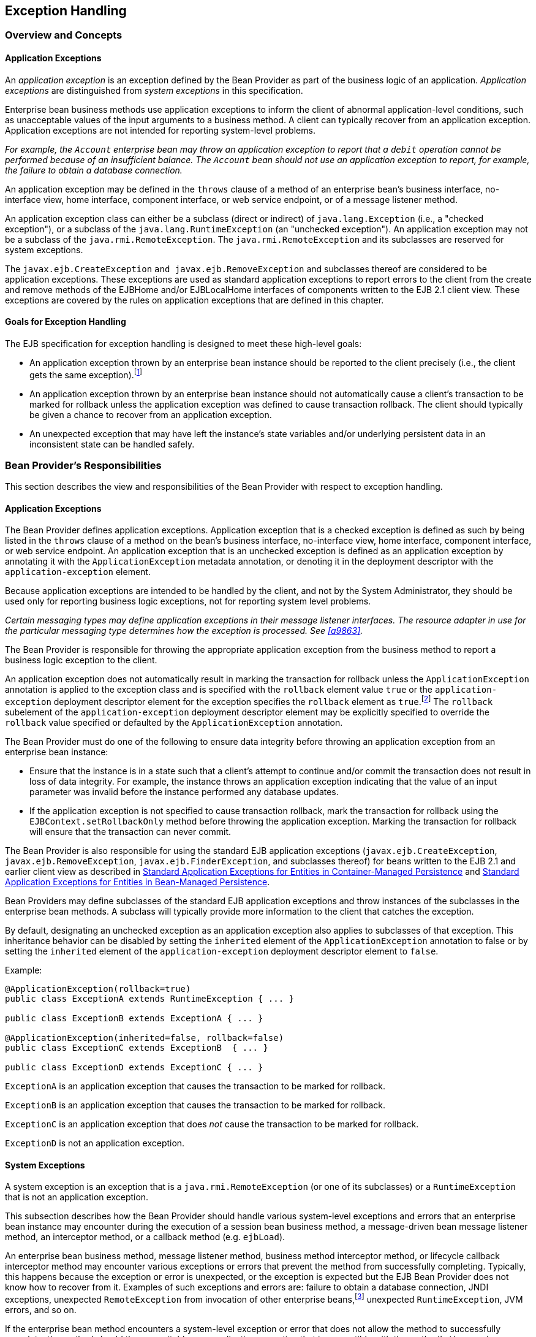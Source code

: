 [[a2940]]
== Exception Handling

=== Overview and Concepts

[[a2942]]
==== Application Exceptions

An
_application exception_ is an exception
defined by the Bean Provider as part of the business logic of an
application. _Application exceptions_ are distinguished from _system
exceptions_ in this specification.

Enterprise bean business methods use
application exceptions to inform the client of abnormal
application-level conditions, such as unacceptable values of the input
arguments to a business method. A client can typically recover from an
application exception. Application exceptions are not intended for
reporting system-level problems.

_For example, the `Account` enterprise bean
may throw an application exception to report that a `debit` operation
cannot be performed because of an insufficient balance. The `Account`
bean should not use an application exception to report, for example, the
failure to obtain a database connection._

An application exception may be defined in
the `throws` clause of a method of an enterprise bean’s business
interface, no-interface view, home interface, component interface, or
web service endpoint, or of a message listener method.

An application exception class can either be
a subclass (direct or indirect) of
`java.lang.Exception` (i.e., a "checked exception"), or a subclass of the 
`java.lang.RuntimeException` (an "unchecked exception"). 
An application exception may not be a subclass
of the `java.rmi.RemoteException`. The `java.rmi.RemoteException` and its
subclasses are reserved for system exceptions.

The
`javax.ejb.CreateException`
`and javax.ejb.RemoveException` and subclasses
thereof are considered to be application exceptions. These exceptions
are used as standard application exceptions to report errors to the
client from the create and remove methods of the EJBHome and/or
EJBLocalHome interfaces of components written to the EJB 2.1 client
view. These exceptions are covered by the rules on application
exceptions that are defined in this chapter.

==== Goals for Exception Handling

The EJB specification for exception handling
is designed to meet these high-level goals:

* An application exception thrown by an
enterprise bean instance should be reported to the client precisely
(i.e., the client gets the same exception).footnote:a10282[This may not 
be the case where web services protocols are used. See <<a9873>>.]

* An application exception thrown by an
enterprise bean instance should not automatically cause a client’s
transaction to be marked for rollback unless the application exception
was defined to cause transaction rollback. The client should typically
be given a chance to recover from an application exception.

* An unexpected exception that may have left
the instance’s state variables and/or underlying persistent data in an
inconsistent state can be handled safely.

=== Bean Provider’s Responsibilities

This section describes the view and
responsibilities of the Bean Provider with respect to exception
handling.

==== Application Exceptions

The Bean Provider
defines application exceptions. Application exception that is a checked
exception is defined as such by being listed in the `throws` clause of a
method on the bean’s business interface, no-interface view, home
interface, component interface, or web service endpoint. An application
exception that is an unchecked exception is defined as an application
exception by annotating it with the `ApplicationException` metadata
annotation, or denoting it in the deployment descriptor with the
`application-exception` element.

Because application exceptions are intended
to be handled by the client, and not by the System Administrator, they
should be used only for reporting business logic exceptions, not for
reporting system level problems.

****
_Certain messaging types may define
application exceptions in their message listener interfaces. The
resource adapter in use for the particular messaging type determines how
the exception is processed. See <<a9863>>._
****

The Bean Provider
is responsible for throwing the appropriate application exception from
the business method to report a business logic exception to the client.

An application exception does not
automatically result in marking the transaction for rollback unless the
`ApplicationException` annotation is applied to the exception class and
is specified with the `rollback` element value `true` or the
`application-exception` deployment descriptor element for the exception
specifies the `rollback` element as `true`.footnote:a10283[If a 
transaction had been marked for rollback, the value of the rollback 
element has no effect.] The
`rollback` subelement of the `application-exception` deployment
descriptor element may be explicitly specified to override the
`rollback` value specified or defaulted by the `ApplicationException`
annotation.

The Bean Provider must do one of the
following to ensure data integrity before throwing an application
exception from an enterprise bean instance:

* Ensure that the instance is in a state such
that a client’s attempt to continue and/or commit the transaction does
not result in loss of data integrity. For example, the instance throws
an application exception indicating that the value of an input parameter
was invalid before the instance performed any database updates.

* If the application exception is not specified
to cause transaction rollback, mark the transaction for rollback using
the `EJBContext.setRollbackOnly` method before throwing the application
exception. Marking the transaction for rollback will ensure that the
transaction can never commit.

The Bean Provider is also responsible for
using the standard EJB application exceptions
(`javax.ejb.CreateException`, `javax.ejb.RemoveException`,
`javax.ejb.FinderException`, and subclasses thereof) for beans written to
the EJB 2.1 and earlier client view as described in 
<<./enterprise-beans-spec-opt-{revnumber}.adoc#a1524, Standard Application 
Exceptions for Entities in Container-Managed Persistence>> and
<<./enterprise-beans-spec-opt-{revnumber}.adoc#a2806, Standard Application 
Exceptions for Entities in Bean-Managed Persistence>>.

Bean Providers may define subclasses of the
standard EJB application exceptions and throw instances of the
subclasses in the enterprise bean methods. A subclass will typically
provide more information to the client that catches the exception.

By default, designating an unchecked
exception as an application exception also applies to subclasses of that
exception. This inheritance behavior can be disabled by setting the
`inherited` element of the `ApplicationException` annotation to false or by
setting the `inherited` element of the `application-exception` deployment
descriptor element to `false`.

Example:
[source, java]
----
@ApplicationException(rollback=true)
public class ExceptionA extends RuntimeException { ... }

public class ExceptionB extends ExceptionA { ... }

@ApplicationException(inherited=false, rollback=false)
public class ExceptionC extends ExceptionB  { ... }

public class ExceptionD extends ExceptionC { ... }
----

`ExceptionA` is an application exception
that causes the transaction to be marked for rollback.

`ExceptionB` is an application exception
that causes the transaction to be marked for rollback.

`ExceptionC` is an application exception
that does _not_ cause the transaction to be marked for rollback.

`ExceptionD` is not an application exception.

[[a2986]]
==== System Exceptions

A system exception is an exception that is a
`java.rmi.RemoteException` (or one of its subclasses) or a
`RuntimeException` that is not an application exception.

This subsection describes how the Bean
Provider should handle various system-level exceptions and errors that
an enterprise bean instance may encounter during the execution of a
session bean business method, a message-driven bean message listener
method, an interceptor method, or a callback method (e.g. `ejbLoad`).

An enterprise
bean business method, message listener method, business method
interceptor method, or lifecycle callback interceptor method may
encounter various exceptions or errors that prevent the method from
successfully completing. Typically, this happens because the exception
or error is unexpected, or the exception is expected but the EJB Bean
Provider does not know how to recover from it. Examples of such
exceptions and errors are: failure to obtain a database connection, JNDI
exceptions, unexpected `RemoteException` from invocation of other
enterprise beans,footnote:a10284[Note that the enterprise bean business 
method may attempt to recover from a `RemoteException`. The text in this 
subsection applies only to the case when the business method does not wish 
to recover from the `RemoteException`.] unexpected `RuntimeException`,
JVM errors, and so on.

If the enterprise bean method encounters a
system-level exception or error that does not allow the method to
successfully complete, the method should throw a suitable
non-application exception that is compatible with the method’s `throws`
clause. While the EJB specification does not prescribe the exact usage
of the exception, it encourages the Bean Provider to follow these
guidelines:

* If the bean method encounters a system
exception or error, it should simply propagate the error from the bean
method to the container (i.e., the bean method does not have to catch
the exception).

* If the bean method performs an operation that
results in a checked exception footnote:a10285[A checked exception is one 
that is not a subclass of `java.lang.RuntimeException`.] that the bean
method cannot recover, the bean method should throw the
`javax.ejb.EJBException` that wraps the original exception.

* Any other unexpected error conditions should
be reported using the `javax.ejb.EJBException`.

Note that the `javax.ejb.EJBException` is a
subclass of the `java.lang.RuntimeException`, and therefore it does not
have to be listed in the `throws` clauses of the business methods.

The container catches a non-application
exception; logs it (which can result in alerting the System
Administrator); and, unless the bean is a message-driven bean, throws
the `javax.ejb.EJBException` footnote:a10286[If the business interface 
is a remote business interface that extends `java.rmi.Remote`, the 
`java.rmi.RemoteException` is thrown to the client instead.] or, if the web
service client view is used, the `java.rmi.RemoteException`. If the EJB
2.1 client view is used, the container throws the
`java.rmi.RemoteException` (or subclass thereof) to the client if the
client is a remote client, or throws the `javax.ejb.EJBException` (or
subclass thereof) to the client if the client is a local client. In the
case of a message-driven bean, the container logs the exception and then
throws a `javax.ejb.EJBException` that wraps the original exception to
the resource adapter. (See <<a9863>>).

The exception that is seen by the client is
described in <<a3001>>. 
It is determined both by the exception that is thrown
by the container and/or bean and the client view.

The Bean Provider can rely on the container
to perform the following tasks when catching a non-application
exception:

* The transaction in which the bean method
participated will be rolled back.

* Unless the bean is a singleton session bean,
no other method will be invoked on an instance that threw a
non-application exception.

_This means that unless the bean is a
singleton session bean, the Bean Provider does not have to perform any
cleanup actions before throwing a non-application exception. It is the
container that is responsible for the cleanup._

[[a3001]]
=== Container Provider Responsibilities

This section describes the responsibilities
of the Container Provider for handling exceptions. The EJB architecture
specifies the container’s behavior for the following exceptions:

* Exceptions from the business methods of
session beans, including session bean business method interceptor
methods.

* Exceptions from message-driven bean message
listener methods and business method interceptor methods.

* Exceptions from timeout callback methods.

* Exceptions from other container-invoked
callbacks on the enterprise bean.

* Exceptions from management of
container-managed transaction demarcation.

[[a3008]]
==== Exceptions from a Session Bean’s Business Interface Methods and No-Interface View Methods

<<a3012>> specifies how the container must handle the exceptions
thrown by the methods of the business interface and no-interface view
for beans with container-managed transaction demarcation, including the
exceptions thrown by business method interceptor methods. The table
specifies the container’s action as a function of the condition under
which the business method executes and the exception thrown by the
method. The table also illustrates the exception that the client will
receive and how the client can recover from the exception. 
(<<a3263>> describes the client’s view of exceptions in detail.) The notation "AppException" denotes an application exception.

[[a3012]]
[cols=4, options=header]
.Handling of Exceptions Thrown by a Business Interface Method or No-interface View Method of a Bean with Container-Managed Transaction Demarcation
|===
| Method condition
| Method exception
| Container’s action
| Client’s view
.2+.^| 
Bean method runs in the context of the caller’s transaction 
<<a10287>>. +
This case may happen with `Required`, `Mandatory`, and `Supports` 
attributes.
| 
AppException
| 
Re-throw AppException.

Mark the transaction for rollback if the application exception is specified 
as causing rollback.
| 
Receives AppException.

Can attempt to continue computation in the transaction, and eventually 
commit the transaction unless the application exception is specified as 
causing rollback (the commit would also fail if the instance called 
`setRollbackOnly`).
| 
all other exceptions and errors
| 
Log the exception or error <<a10288>>.

Mark the transaction for rollback.

Discard instance <<a10289>>.

Throw `javax.ejb.EJBTransactionRolledbackException` to client.
<<a10290>>
| 
Receives `javax.ejb.EJBTransactionRolledbackException`

Continuing transaction is fruitless.
.2+.^| Bean method runs in the context of a transaction that the container 
started immediately before dispatching the business method. +
This case may happen with `Required` and `RequiresNew` attributes.
| 
AppException
| 
If the instance called `setRollbackOnly()`, then rollback the 
transaction, and re-throw AppException.

If the application exception is specified as causing rollback, then 
rollback the transaction and then re-throw AppException.

Otherwise, attempt to commit the transaction, and then re-throw 
AppException.
| 
Receives AppException.

If the client executes in a transaction, the client’s transaction is not 
marked for rollback, and client can continue its work.
| 
all other exceptions
| 
Log the exception or error.

Rollback the container-started transaction.

Discard instance.

Throw `EJBException` to client. <<a10291>>
| 
Receives `EJBException`.

If the client executes in a transaction, the client’s transaction may or 
may not be marked for rollback.
.2+.^| Bean method runs with an unspecified transaction context. +
This case may happen with the `NotSupported`, `Never`, and `Supports` 
attributes.
| 
AppException
| 
Re-throw AppException.
| 
Receives AppException.

If the client executes in a transaction, the client’s transaction is not 
marked for rollback, and client can continue its work.
| 
all other exceptions
| 
Log the exception or error.

Discard instance.

Throw `EJBException` to client. <<a10292>>
| 
Receives `EJBException`.

If the client executes in a transaction, the client’s transaction may or 
may not be marked for rollback.
|===
*Notes:* +
[[a10287, Note A]]  [A] The caller can be
another enterprise bean or an arbitrary client program. +
[[a10288, Note B]]  [B] _Log the exception or error_ 
means that the container logs the exception or error so that the
System Administrator is alerted of the problem. +
[[a10289, Note C]]  [C] _Discard instance_
means that the container must not invoke any business methods or
container callbacks on the instance. Discarding does not apply if the
bean is a singleton session bean. +
[[a10290, Note D]]  [D] If the business
interface is a remote business interface that extends `java.rmi.Remote`,
the `javax.transaction.TransactionRolledbackException` is thrown to the
client, which will receive this exception. +
[[a10291, Note E]]  [E] If the business
interface is a remote business interface that extends `java.rmi.Remote`,
the `java.rmi.RemoteException` is thrown to the client, which will receive
this exception. +
[[a10292, Note F]]  [F] If the business
interface is a remote business interface that extends `java.rmi.Remote`,
the `java.rmi.RemoteException` is thrown to the client, which will receive
this exception.

<<a3060>> specifies how the container must handle the exceptions
thrown by the methods of the business interface or no-interface view for
beans with bean-managed transaction demarcation, including the
exceptions thrown by business method interceptor methods. The table
specifies the container’s action as a function of the condition under
which the business interface method executes and the exception thrown by
the method. The table also illustrates the exception that the client
will receive and how the client can recover from the exception. 
(<<a3263>> describes the client’s view of exceptions in detail.)

[[a3060]]
[cols=4, options=header]
.Handling of Exceptions Thrown by a Business Interface Method or No-Interface View Method of a Session Bean with Bean-Managed Transaction Demarcation
|===
| Bean method condition
| Bean method exception
| Container action
| Client receives
.2+.^| 
Bean is a stateful, stateless, or singleton session bean.
| 
AppException
| 
Re-throw AppException
| 
Receives AppException.
| 
all other exceptions
| 
Log the exception or error.

Rollback a transaction that has been started,
but not yet completed, by the instance.

Discard instance. <<a10293>>

Throw `EJBException` to client. <<a10294>>
| 
Receives `EJBException`.
|===
*Notes:* +
[[a10293, Note A]]  [A] Discarding does not
apply if the bean is a singleton session bean. +
[[a10294, Note B]]  [B] If the business
interface is a remote business interface that extends `java.rmi.Remote`,
the `java.rmi.RemoteException` is thrown to the client, which will receive
this exception.

==== Exceptions from Method Invoked via Session Bean’s 2.1 Client View or through Web Service Client View

Business methods in this context are
considered to be the methods defined in the enterprise bean’s home
interface, component interface, or web service endpoint (including
superinterfaces of these); and the following session bean methods:
`ejbCreate<METHOD>`, `ejbRemove`, and `ejbHome<METHOD>` methods.

<<a3080>> specifies how the container
must handle the exceptions thrown by the business methods for beans with
container-managed transaction demarcation, including the exceptions
thrown by business method interceptor methods. The table specifies the
container’s action as a function of the condition under which the
business method executes and the exception thrown by the business
method. The table also illustrates the exception that the client will
receive and how the client can recover from the exception. 
(<<a3263>> describes the client’s view of exceptions in detail.) The notation "AppException" denotes an application exception.

[[a3080]]
[cols=4, options=header]
.Handling of Exceptions Thrown by Methods of Web Service Client View or EJB 2.1 Client View of a Bean with Container-Managed Transaction Demarcation
|===
| Method condition
| Method exception
| Container’s action
| Client’s view
.2+.^| 
Bean method runs in the context of the caller’s transaction <<a10296>>. +
This case may happen with `Required`, `Mandatory`, and `Supports` attributes.
| 
AppException
| 
Re-throw AppException

Mark the transaction for rollback if the
application exception is specified as causing rollback.
| 
Receives AppException.

Can attempt to continue computation in the
transaction, and eventually commit the transaction unless the
application exception is specified as causing rollback (the commit would
also fail if the instance called `setRollbackOnly`).
| 
all other exceptions and errors
| 
Log the exception or error <<a10297>>.

Mark the transaction for rollback.

Discard instance <<a10298>>.

Throw `javax.transaction.TransactionRolledbackException` to remote client;
throw `javax.ejb.TransactionRolledbackLocalException` to local client.
| 
Receives
`javax.transaction.TransactionRolledbackException` or
`javax.ejb.TransactionRolledbackLocalException`

Continuing transaction is fruitless.
.2+.^| 
Bean method runs in the context of a transaction that the container started 
immediately before dispatching the business method. +
This case may happen with `Required` and `RequiresNew` attributes.
| 
AppException
| 
If the instance called `setRollbackOnly()`,
then rollback the transaction, and re-throw AppException.

If the application exception is specified as
causing rollback, then rollback the transaction and then re-throw
AppException.

Otherwise, attempt to commit the transaction,
and then re-throw AppException.
| 
Receives AppException.

If the client executes in a transaction, the
client’s transaction is not marked for rollback, and client can continue
its work.
| 
all other exceptions
| 
Log the exception or error.

Rollback the container-started transaction.

Discard instance.

Throw `RemoteException` to remote or web service client <<a10299>>; 
throw `EJBException` to local client.
| 
Receives `RemoteException` or `EJBException`.

If the client executes in a transaction, the
client’s transaction may or may not be marked for rollback.
.2+.^| 
Bean method runs with an unspecified transaction context. +
This case may happen with the `NotSupported`, `Never`, and `Supports` 
attributes.
| 
AppException
| 
Re-throw AppException.
| 
Receives AppException.

If the client executes in a transaction, the client’s transaction is not 
marked for rollback, and client can continue its work.
| 
all other exceptions
| 
Log the exception or error.

Discard instance.

Throw `RemoteException` to remote or web
service client; throw `EJBException` to local client.
| 
Receives `RemoteException` or `EJBException`.

If the client executes in a transaction, the
client’s transaction may or may not be marked for rollback.
|===
*Notes:* +
[[a10296, Note A]]  [A] The caller can be
another enterprise bean or an arbitrary client program. This case is not
applicable for methods of the web service endpoint. +
[[a10297, Note B]]  [B] _Log the exception or
error_ means that the container logs the exception or error so that the
System Administrator is alerted of the problem. +
[[a10298, Note C]]  [C] _Discard instance_
means that the container must not invoke any business methods or
container callbacks on the instance. Discarding does not apply if the
bean is a singleton session bean. +
[[a10299, Note D]]  [D] Throw `RemoteException` to web service client means that 
the container maps the `RemoteException` to the appropriate SOAP fault. 
See <<a9873>>.

<<a3129>> specifies 
how the container must handle the exceptions thrown by the business
methods for beans with bean-managed transaction demarcation, including
the exceptions thrown by business method interceptor methods. The table
specifies the container’s action as a function of the condition under
which the business method executes and the exception thrown by the
business method. The table also illustrates the exception that the
client will receive and how the client can recover from the exception.
(<<a3263>> describes the client’s view of exceptions in detail.)

[[a3129]]
[cols=4, options=header]
.Handling of Exceptions Thrown by a EJB 2.1 Client View Business Method of a Session Bean with Bean-Managed Transaction Demarcation
|===
| Bean method condition
| Bean method exception
| Container action
| Client receives
.2+.^| 
Bean is a stateful, stateless, or singleton session bean.
| 
AppException
| 
Re-throw AppException
| 
Receives AppException.
| 
all other exceptions
| 
Log the exception or error.

Rollback a transaction that has been started,
but not yet completed, by the instance.

Discard instance. <<a10300>>

Throw `RemoteException` to remote or web service client <<a10301>>; 
throw `EJBException` to local client.
| 
Receives `RemoteException` or `EJBException`.
|===
*Notes:* +
[[a10300, Note A]]  [A] Discarding does not
apply if the bean is a singleton session bean. +
[[a10301, Note B]]  [B] Throw `RemoteException` to web service client means 
that the container maps the `RemoteException` to the appropriate SOAP fault. 
See <<a9873>>.

==== Exceptions from AroundConstruct, PostConstruct and PreDestroy Lifecycle Callbacks

<<a3147>> specifies
how the container must handle the exceptions that escape interceptor
chain for the `AroundConstruct`, `PostConstruct` and `PreDestroy` methods
for session and message-driven beans.

[[a3147]]
[cols=3, options=header]
.Handling of Exceptions Thrown by a PostConstruct or PreDestroy Method of a Stateful, Stateless, Singleton Session Bean or a Message-Driven Bean.
|===
| Bean method condition
| Bean method exception
| Container action
| 
Bean is a stateful, stateless or singleton 
session bean, or a message-driven bean
| 
system exceptions
| 
Log the exception or error.

If the bean is a singleton or stateful
session bean, rollback any container-started transaction.

Discard instance.
|===

==== Exceptions from Message-Driven Bean Message Listener Methods

This section specifies the container’s handling of exceptions thrown from a
message-driven bean’s message listener method.

<<a3164>> specifies how the
container must handle the exceptions thrown by a message listener method
of a message-driven bean with container-managed transaction demarcation,
including the exceptions thrown by business method interceptor methods
which intercept the invocation of message listener methods. The table
specifies the container’s action as a function of the condition under
which the method executes and the exception thrown by the method.

[[a3164]]
[cols=3, options=header]
.Handling of Exceptions Thrown by a Message Listener Method of a Message-Driven Bean with Container-Managed Transaction Demarcation.
|===
| Method condition
| Method exception
| Container’s action
.2+.^| 
Bean method runs in the context of a transaction that the container started 
immediately before dispatching the method. +
This case happens with `Required` attribute.
| 
AppException
| 
Mark the transaction for rollback if the
application exception is specified as causing rollback.

If the instance called `setRollbackOnly`,
rollback the transaction and re-throw AppException to resource adapter.

Otherwise, attempt to commit the transaction
unless the application exception is specified as causing rollback and
re-throw AppException to resource adapter.
| 
system exceptions
| 
Log the exception or error. <<a10302>>

Rollback the container-started transaction.

Discard instance. <<a10303>>

Throw `EJBException` that wraps the original
exception to resource adapter.
.2+.^| 
Bean method runs with an unspecified transaction context. +
This case happens with the `NotSupported` attribute.
| 
AppException
| 
Re-throw AppException to resource adapter.
| 
system exceptions
| 
Log the exception or error.

Discard instance.

Throw `EJBException` that wraps the original exception to resource adapter
|===
*Notes:* +
[[a10302, Note A]]  [A] _Log the exception or
error_ means that the container logs the exception or error so that the
System Administrator is alerted of the problem. +
[[a10303, Note B]]  [B] _Discard instance_
means that the container must not invoke any methods on the instance.

<<a3194>>
specifies how the container must handle the exceptions thrown by a
message listener method of a message-driven
bean with bean-managed transaction demarcation. The table specifies the
container’s action as a function of the condition under which the method
executes and the exception thrown by the method.

[[a3194]]
[cols=3, options=header]
.Handling of Exceptions Thrown by a Message Listener Method of a Message-Driven Bean with Bean-Managed Transaction Demarcation.
|===
| Bean method condition
| Bean method exception
| Container action
.2+.^| 
Bean is a message-driven bean
| 
AppException
| 
Re-throw AppException to resource adapter.
| 
system exceptions
| 
Log the exception or error.

Rollback a transaction that has been started,
but not yet completed, by the instance.

Discard instance.

Throw `EJBException` that wraps the original exception to resource adapter.
|===

==== Exceptions from an Enterprise Bean’s Timeout Callback Method

This section specifies the container’s
handling of exceptions thrown from an enterprise bean’s timeout callback
method.

<<a3211>> and <<a3223>> specify how the container must handle the
exceptions thrown by the timeout callback method of an enterprise bean.
The timeout callback method does not throw application exceptions and
cannot throw exceptions to the client.

[[a3211]]
[cols=3, options=header]
.Handling of Exceptions Thrown by a Timeout Callback Method of an Enterprise Bean with Container-Managed Transaction Demarcation.
|===
| Method condition
| Method exception
| Container’s action
| 
Bean timeout callback method runs in the
context of a transaction that the container started immediately before
dispatching the method.
| 
system exceptions
| 
Log the exception or error. <<a10304>>

Rollback the container-started transaction.

Discard instance. <<a10305>>
|===
*Notes:* +
[[a10304, Note A]]  [A] _Log the exception or error_ 
means that the container logs the exception or error so that the
System Administrator is alerted of the problem. +
[[a10305, Note B]]  [B] _Discard instance_
means that the container must not invoke any methods on the instance.
Discarding does not apply if the bean is a singleton session bean.

[[a3223]]
[cols=3, options=header]
.Handling of Exceptions Thrown by a Timeout Callback Method of an Enterprise Bean with Bean-Managed Transaction Demarcation.
|===
| Method condition
| Method exception
| Container’s action
| 
The bean timeout callback method may make use of `UserTransaction`.
| 
system exceptions
| 
Log the exception or error. <<a10306>>

Rollback a transaction that has been started,
but not yet completed, by the instance.

Discard instance. <<a10307>>
|===
*Notes:* +
[[a10306, Note A]]  [A] _Log the exception or error_ 
means that the container logs the exception or error so that the
System Administrator is alerted of the problem. +
[[a10307, Note B]]  [B] _Discard instance_
means that the container must not invoke any methods on the instance.
Discarding does not apply if the bean is a singleton session bean.

==== Exceptions from Other Container-invoked Callbacks

This subsection
specifies the container’s handling of exceptions thrown from the other
container-invoked callbacks on the enterprise bean. This subsection
applies to the following callback methods:

* Dependency injection methods.

* The `PostActivate` and `PrePassivate`
callback methods, and/or `ejbActivate`, ejbPa`ssivate, and
`setSessionContext` methods of the SessionBean interface.

* The `setMessageDrivenContext` method of the
`MessageDrivenBean` interface.

* The `afterBegin`, `beforeCompletion` and
`afterCompletion` session synchroniziation methods.

The container must handle all exceptions or 
errors from these methods as follows:

* Log the exception or error to bring the
problem to the attention of the System Administrator.

* If the instance is in a transaction, mark the
transaction for rollback.

* Discard the instance (i.e., the container
must not invoke any business methods or container callbacks on the
instance).

* If the exception or error happened during the
processing of a client invoked method, throw the
`javax.ejb.EJBException`.footnote:a10308[If the business interface is 
a remote business interface that extends `java.rmi.Remote`, the 
`java.rmi.RemoteException` is thrown to the client instead.] 
If the EJB 2.1 client
view or web service client view is used, throw the
java.rmi.RemoteException to the client if the client is a remote client
or throw the `javax.ejb.EJBException` to the client if the client is a
local client. If the instance executed in the client’s transaction, the
container should throw the
`javax.ejb.EJBTransactionRolledbackException`.footnote:a10309[If the 
business interface is a remote business interface that extends 
`java.rmi.Remote`, the `javax.transaction.TransactionRolledbackException` 
is thrown to the client instead.]
If the EJB 2.1 client view or web service client view is used, the
container should throw the
`javax.transaction.TransactionRolledbackException` to a remote client or
the `javax.ejb.TransactionRolledbackLocalException` to a local client,
because it provides more information to the client. (The client knows
that it is fruitless to continue the transaction.)

[[a3246]]
==== Non-existing Stateful Session Object

If a client makes a call to a stateful
session object that has been removed, the container should throw the
`javax.ejb.NoSuchEJBException`.footnote:a10310[If the business interface 
is a remote business interface that extends `java.rmi.Remote`, the 
`java.rmi.NoSuchObjectException` is thrown to the client instead.] 
If the EJB 2.1
client view is used, the container should throw the
`java.rmi.NoSuchObjectException` (which is a
subclass of `java.rmi.RemoteException`) to a remote client, or the
`javax.ejb.NoSuchObjectLocalException` to a local client.

==== Exceptions from the Management of Container-Managed Transactions

The container is
responsible for starting and committing the container-managed
transactions, as described in <<a2755>>. This
subsection specifies how the container must deal with the exceptions
that may be thrown by the transaction start and commit operations.

If the container fails to start or commit a
container-managed transaction, the container must throw the
`javax.ejb.EJBException`.footnote:a10311[If the business interface is a 
remote business interface that extends `java.rmi.Remote`, the 
`java.rmi.RemoteException` is thrown to the client instead.]
If the web service
client view or EJB 2.1 client view is used, the container must throw the
`java.rmi.RemoteException` to a remote or web
service client and the `javax.ejb.EJBException` to a local client. In
the case where the container fails to start or commit a
container-managed transaction on behalf of a message-driven bean or a
timeout callback method, the container must throw and log the
`javax.ejb.EJBException`.

However, the container should not throw the
`javax.ejb.EJBException` or `java.rmi.RemoteException` if the container
performs a transaction rollback because the transaction has been marked
for rollback and no `EJBException` or `RemoteException` would otherwise be
thrown according to <<a3008>> through <<a3246>>. 
In this case, the container must rollback the
transaction and pass the business method result or the application
exception thrown by the business method to the client.

_Note that some implementations of the
container may retry a failed transaction transparently to the client and
enterprise bean code. Such a container would throw the
`javax.ejb.EJBException` or `java.rmi.RemoteException` or after a
number of unsuccessful tries._

==== Release of Resources

When the container discards an instance
because of a system exception, the container should release all the
resources held by the instance that were
acquired through the resource factories declared in the enterprise bean
environment (See <<a4159>>).

_Note: While the container should release the
connections to the resource managers that the instance acquired through
the resource factories declared in the enterprise bean environment, the
container cannot, in general, release "unmanaged" resources that the
instance may have acquired through the JDK APIs. For example, if the
instance has opened a TCP/IP connection, most container implementations
will not be able to release the connection. The connection will be
eventually released by the JVM garbage collector mechanism._

==== Support for Deprecated Use of java.rmi.RemoteException

The EJB 1.0
specification allowed the business methods, `ejbCreate`, `ejbPostCreate`,
`ejbFind<METHOD>`, `ejbRemove`, and the container-invoked callbacks (i.e.,
the methods defined in the `SessionBean` and `SessionSynchronization`
interfaces) implemented in the enterprise bean class to use the
`java.rmi.RemoteException` to report non-application exceptions to the
container.

This use of the `java.rmi.RemoteException` was
deprecated in EJB 1.1—enterprise beans written for the EJB 1.1
specification should use the `javax.ejb.EJBException` instead, and
enterprise beans written for the EJB 2.0 or later specification must use
the `javax.ejb.EJBException` instead.

The EJB 1.1 and EJB 2.0 or later
specifications require that a container support the deprecated use of
the `java.rmi.RemoteException`. The container should treat the
`java.rmi.RemoteException` thrown by an enterprise bean method in the same
way as it is specified for the `javax.ejb.EJBException`.

[[a3263]]
=== Client’s View of Exceptions

This section describes the client’s view of
exceptions received from an enterprise bean invocation.

A client accesses
an enterprise bean either through the enterprise bean’s business
interface (whether local or remote), through the enterprise bean’s
no-interface view, through the enterprise bean’s remote home and remote
component interfaces, through the enterprise bean’s local home and local
component interfaces, or through the enterprise bean’s web service
client view depending on whether the client is written to the EJB 3.x
API or earlier API and whether the client is a remote client, a local
client, or a web service client.

The methods of the business interface
typically do not throw the `java.rmi.RemoteException`, regardless of
whether the interface is a remote or local interface.

The remote home interface and the remote
component interface are Java RMI interfaces, and therefore the `throws`
clauses of all their methods (including those inherited from
superinterfaces) include the mandatory
`java.rmi.RemoteException`. The `throws`
clauses may include an arbitrary number of application exceptions.

The local home and local component interfaces
are both Java local interfaces, and the `throws` clauses of all their
methods (including those inherited from superinterfaces) must not
include the `java.rmi.RemoteException`. The `throws` clauses may include an
arbitrary number of application exceptions.

The no-interface view is a local view, and
the `throws` clauses of all its methods must not include the
`java.rmi.RemoteException`. The `throws` clauses may include an arbitrary
number of application exceptions.

==== Application Exception

===== Local and Remote Clients

If a client
program receives an application exception from an enterprise bean
invocation, the client can continue calling the enterprise bean. An
application exception does not result in the
removal of the EJB object.

Although the container does not automatically
mark for rollback a transaction because of a thrown application
exception, the transaction might have been marked for rollback by the
enterprise bean instance before it threw the application exception or
the application exception may have been specified to require the
container to rollback the transaction. There are two ways to learn if a
particular application exception results in transaction rollback or not:

* Statically. Programmers can check the
documentation of the enterprise bean’s client view interface. The Bean
Provider may have specified (although he or she is not required to) the
application exceptions for which the enterprise bean marks the
transaction for rollback before throwing the
exception.footnote:a10312[If a transaction had been marked for rollback, 
the setting on the application exception has no effect.]

* Dynamically. Clients that are enterprise
beans with container-managed transaction demarcation can use the
`getRollbackOnly` method of the `javax.ejb.EJBContext` object to learn if
the current transaction has been marked for rollback; other clients may
use the `getStatus` method of the `javax.transaction.UserTransaction`
interface to obtain the transaction status.

===== Web Service Clients

If a stateless session bean throws an
application exception from one of its web service methods, it is the
responsibility of the container to map the exception to the SOAP fault
specified in the WSDL that describes the port type that the stateless
session bean implements. For Java clients, the exceptions received by
the client are described by the mapping rules in <<a9873>>.

==== java.rmi.RemoteException and javax.ejb.EJBException

As described above, a client receives the
`javax.ejb.EJBException` or the `java.rmi.RemoteException` as an
indication of a failure to invoke an enterprise bean method or to
properly complete its invocation. The exception can be thrown by the
container or by the communication subsystem between the client and the
container.

If the client receives the
`javax.ejb.EJBException` or the
`java.rmi.RemoteException` exception from a method invocation, the client,
in general, does not know if the enterprise bean’s method has been
completed or not.

If the client executes in the context of a
transaction, the client’s transaction may, or may not, have been marked
for rollback by the communication subsystem or target bean’s container.

_For example, the transaction would be marked
for rollback if the underlying transaction service or the target bean’s
container doubted the integrity of the data because the business method
may have been partially completed. Partial completion could happen, for
example, when the target bean’s method returned with a
`RuntimeException` exception, or if the remote server crashed in the
middle of executing the business method._

_The transaction may not necessarily be marked
for rollback. This might occur, for example, when the communication
subsystem on the client-side has not been able to send the request to
the server._

When a client
executing in a transaction context receives an `EJBException` or a
`RemoteException` from an enterprise bean invocation, the client may use
either of the following strategies to deal with the exception:

* Discontinue the transaction. If the client is
the transaction originator, it may simply rollback its transaction. If
the client is not the transaction originator, it can mark the
transaction for rollback or perform an action that will cause a
rollback. For example, if the client is an enterprise bean, the
enterprise bean may throw a `RuntimeException` which will cause the
container to rollback the transaction.

* Continue the transaction. The client may
perform additional operations on the same or other enterprise beans, and
eventually attempt to commit the transaction. If the transaction was
marked for rollback at the time the `EJBException` or `RemoteException`
was thrown to the client, the commit will fail.

If the client chooses to continue the
transaction, the client can first inquire about the transaction status
to avoid fruitless computation on a transaction that has been marked for
rollback. A client that is an enterprise bean with container-managed
transaction demarcation can use the `EJBContext.getRollbackOnly` method to
test if the transaction has been marked for rollback; a client that is
an enterprise bean with bean-managed transaction demarcation, and other
client types, can use the `UserTransaction.getStatus` method to obtain the
status of the transaction.

Some implementations of EJB servers and
containers may provide more detailed exception reporting by throwing an
appropriate subclass of the `javax.ejb.EJBException` or
`java.rmi.RemoteException` to the client. The following subsections
describe the several subclasses of the `javax.ejb.EJBException` and
`java.rmi.RemoteException` that may be thrown by the container to give the
client more information.

===== javax.ejb.EJBTransactionRolledbackException, javax.ejb.TransactionRolledbackLocalException, and javax.transaction.TransactionRolledbackException

The
`javax.ejb.EJBTransactionRolledbackException` and
`javax.ejb.TransactionRolledbackLocalException` are subclasses of the
`javax.ejb.EJBException`. The
`javax.transaction.TransactionRolledbackException` is a subclass of the
`java.rmi.RemoteException`. It is defined in the JTA standard extension.

If a client receives one of these exceptions,
the client knows for certain that the transaction has been marked for
rollback. It would be fruitless for the client to continue the
transaction because the transaction can never commit.

===== javax.ejb.EJBTransactionRequiredException, javax.ejb.TransactionRequiredLocalException, and javax.transaction.TransactionRequiredException

The
`javax.ejb.EJBTransactionRequiredException` and
`javax.ejb.TransactionRequiredLocalException` are subclasses of the
`javax.ejb.EJBException` . The
`javax.transaction.TransactionRequiredException` is a subclass of the
`java.rmi.RemoteException`. It is defined in the JTA standard extension.

The
`javax.ejb.EJBTransactionRequiredException` ,
`javax.ejb.TransactionRequiredLocalException` , or
`javax.transaction.TransactionRequiredException` informs the client that
the target enterprise bean must be invoked in a client’s transaction,
and that the client invoked the enterprise bean without a transaction
context.

This error usually indicates that the application was not properly formed.

===== javax.ejb.NoSuchEJBException, javax.ejb.NoSuchObjectLocalException, and java.rmi.NoSuchObjectException

The
`javax.ejb.NoSuchEJBException` is a subclass of the
`javax.ejb.EJBException`. It is thrown to the client of a session bean’s
business interface if a local business method cannot complete because
the EJB object no longer exists.

The `javax.ejb.NoSuchObjectLocalException`
and the `java.rmi.NoSuchObjectException` apply to the business methods
of the EJB 2.1 local and remote client views respectively.

The
`javax.ejb.NoSuchObjectLocalException` is a subclass of the
`javax.ejb.EJBException`. It is thrown to the client if a local business
method cannot complete because the EJB object no longer exists.

The
`java.rmi.NoSuchObjectException` is a subclass of the
`java.rmi.RemoteException`. It is thrown to the client if a remote
business method cannot complete because the EJB object no longer exists.

=== System Administrator’s Responsibilities

The System
Administrator is responsible for monitoring the log of the
non-application exceptions and errors logged by the container, and for
taking actions to correct the problems that caused these exceptions and
errors.
